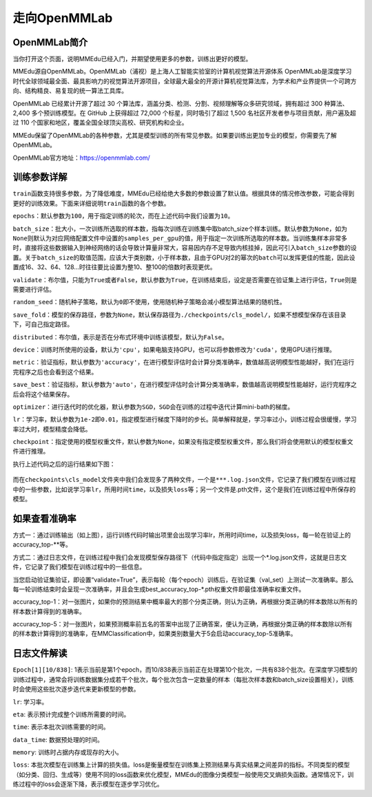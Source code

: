 走向OpenMMLab
=============

OpenMMLab简介
-------------

当你打开这个页面，说明MMEdu已经入门，并期望使用更多的参数，训练出更好的模型。

MMEdu源自OpenMMLab。OpenMMLab（浦视）是上海人工智能实验室的计算机视觉算法开源体系
OpenMMLab是深度学习时代全球领域最全面、最具影响力的视觉算法开源项目，全球最大最全的开源计算机视觉算法库，为学术和产业界提供一个可跨方向、结构精良、易复现的统一算法工具库。

OpenMMLab 已经累计开源了超过 30
个算法库，涵盖分类、检测、分割、视频理解等众多研究领域，拥有超过 300
种算法、2,400 多个预训练模型。在 GitHub 上获得超过 72,000
个标星，同时吸引了超过 1,500 名社区开发者参与项目贡献，用户遍及超过 110
个国家和地区，覆盖全国全球顶尖高校、研究机构和企业。

MMEdu保留了OpenMMLab的各种参数，尤其是模型训练的所有常见参数。如果要训练出更加专业的模型，你需要先了解OpenMMLab。

OpenMMLab官方地址：\ https://openmmlab.com/

训练参数详解
------------

``train``\ 函数支持很多参数，为了降低难度，MMEdu已经给绝大多数的参数设置了默认值。根据具体的情况修改参数，可能会得到更好的训练效果。下面来详细说明\ ``train``\ 函数的各个参数。

``epochs``\ ：默认参数为\ ``100``\ ，用于指定训练的轮次，而在上述代码中我们设置为\ ``10``\ 。

``batch_size``\ ：批大小，一次训练所选取的样本数，指每次训练在训练集中取batch_size个样本训练。默认参数为\ ``None``\ ，如为\ ``None``\ 则默认为对应网络配置文件中设置的\ ``samples_per_gpu``\ 的值，用于指定一次训练所选取的样本数。当训练集样本非常多时，直接将这些数据输入到神经网络的话会导致计算量非常大，容易因内存不足导致内核挂掉，因此可引入\ ``batch_size``\ 参数的设置。关于\ ``batch_size``\ 的取值范围，应该大于类别数，小于样本数，且由于GPU对2的幂次的\ ``batch``\ 可以发挥更佳的性能，因此设置成16、32、64、128…时往往要比设置为整10、整100的倍数时表现更优。

``validate``\ ：布尔值，只能为\ ``True``\ 或者\ ``False``\ ，默认参数为\ ``True``\ ，在训练结束后，设定是否需要在验证集上进行评估，\ ``True``\ 则是需要进行评估。

``random_seed``\ ：随机种子策略，默认为\ ``0``\ 即不使用，使用随机种子策略会减小模型算法结果的随机性。

``save_fold``\ ：模型的保存路径，参数为\ ``None``\ ，默认保存路径为\ ``./checkpoints/cls_model/``\ ，如果不想模型保存在该目录下，可自己指定路径。

``distributed``\ ：布尔值，表示是否在分布式环境中训练该模型，默认为\ ``False``\ 。

``device``\ ：训练时所使用的设备，默认为\ ``'cpu'``\ ，如果电脑支持GPU，也可以将参数修改为\ ``'cuda'``\ ，使用GPU进行推理。

``metric``\ ：验证指标，默认参数为\ ``'accuracy'``\ ，在进行模型评估时会计算分类准确率，数值越高说明模型性能越好，我们在运行完程序之后也会看到这个结果。

``save_best``\ ：验证指标，默认参数为\ ``'auto'``\ ，在进行模型评估时会计算分类准确率，数值越高说明模型性能越好，运行完程序之后会将这个结果保存。

``optimizer``\ ：进行迭代时的优化器，默认参数为\ ``SGD``\ ，\ ``SGD``\ 会在训练的过程中迭代计算mini-bath的梯度。

``lr``\ ：学习率，默认参数为\ ``1e-2``\ 即\ ``0.01``\ ，指定模型进行梯度下降时的步长。简单解释就是，学习率过小，训练过程会很缓慢，学习率过大时，模型精度会降低。

``checkpoint``\ ：指定使用的模型权重文件，默认参数为\ ``None``\ ，如果没有指定模型权重文件，那么我们将会使用默认的模型权重文件进行推理。

执行上述代码之后的运行结果如下图：

.. figure:: ../images/mmedu/cls模型训练.png


而在\ ``checkpoints\cls_model``\ 文件夹中我们会发现多了两种文件，一个是\ ``***.log.json``\ 文件，它记录了我们模型在训练过程中的一些参数，比如说学习率\ ``lr``\ ，所用时间\ ``time``\ ，以及损失\ ``loss``\ 等；另一个文件是.pth文件，这个是我们在训练过程中所保存的模型。

如果查看准确率
--------------

方式一：通过训练输出（如上图），运行训练代码时输出项里会出现学习率lr，所用时间time，以及损失loss，每一轮在验证上的accuracy_top-**等。

方式二：通过日志文件，在训练过程中我们会发现模型保存路径下（代码中指定指定）出现一个*.log.json文件，这就是日志文件，它记录了我们模型在训练过程中的一些信息。

当您启动验证集验证，即设置“validate=True”，表示每轮（每个epoch）训练后，在验证集（val_set）上测试一次准确率。那么每一轮训练结束时会呈现一次准确率，并且会生成best_accuracy_top-*.pth权重文件即最佳准确率权重文件。

accuracy_top-1：对一张图片，如果你的预测结果中概率最大的那个分类正确，则认为正确，再根据分类正确的样本数除以所有的样本数计算得到的准确率。

accuracy_top-5：对一张图片，如果预测概率前五名的答案中出现了正确答案，便认为正确，再根据分类正确的样本数除以所有的样本数计算得到的准确率，在MMClassification中，如果类别数量大于5会启动accuracy_top-5准确率。

日志文件解读
------------

``Epoch[1][10/838]``:
1表示当前是第1个epoch，而10/838表示当前正在处理第10个批次，一共有838个批次。在深度学习模型的训练过程中，通常会将训练数据集分成若干个批次，每个批次包含一定数量的样本（每批次样本数和batch_size设置相关），训练时会使用这些批次逐步迭代来更新模型的参数。

``lr``: 学习率。

``eta``: 表示预计完成整个训练所需要的时间。

``time``: 表示本批次训练需要的时间。

``data_time``: 数据预处理的时间。

``memory``: 训练时占据内存或现存的大小。

``loss``:
本批次模型在训练集上计算的损失值。loss是衡量模型在训练集上预测结果与真实结果之间差异的指标。不同类型的模型（如分类、回归、生成等）使用不同的loss函数来优化模型，MMEdu的图像分类模型一般使用交叉熵损失函数。通常情况下，训练过程中的loss会逐渐下降，表示模型在逐步学习优化。
